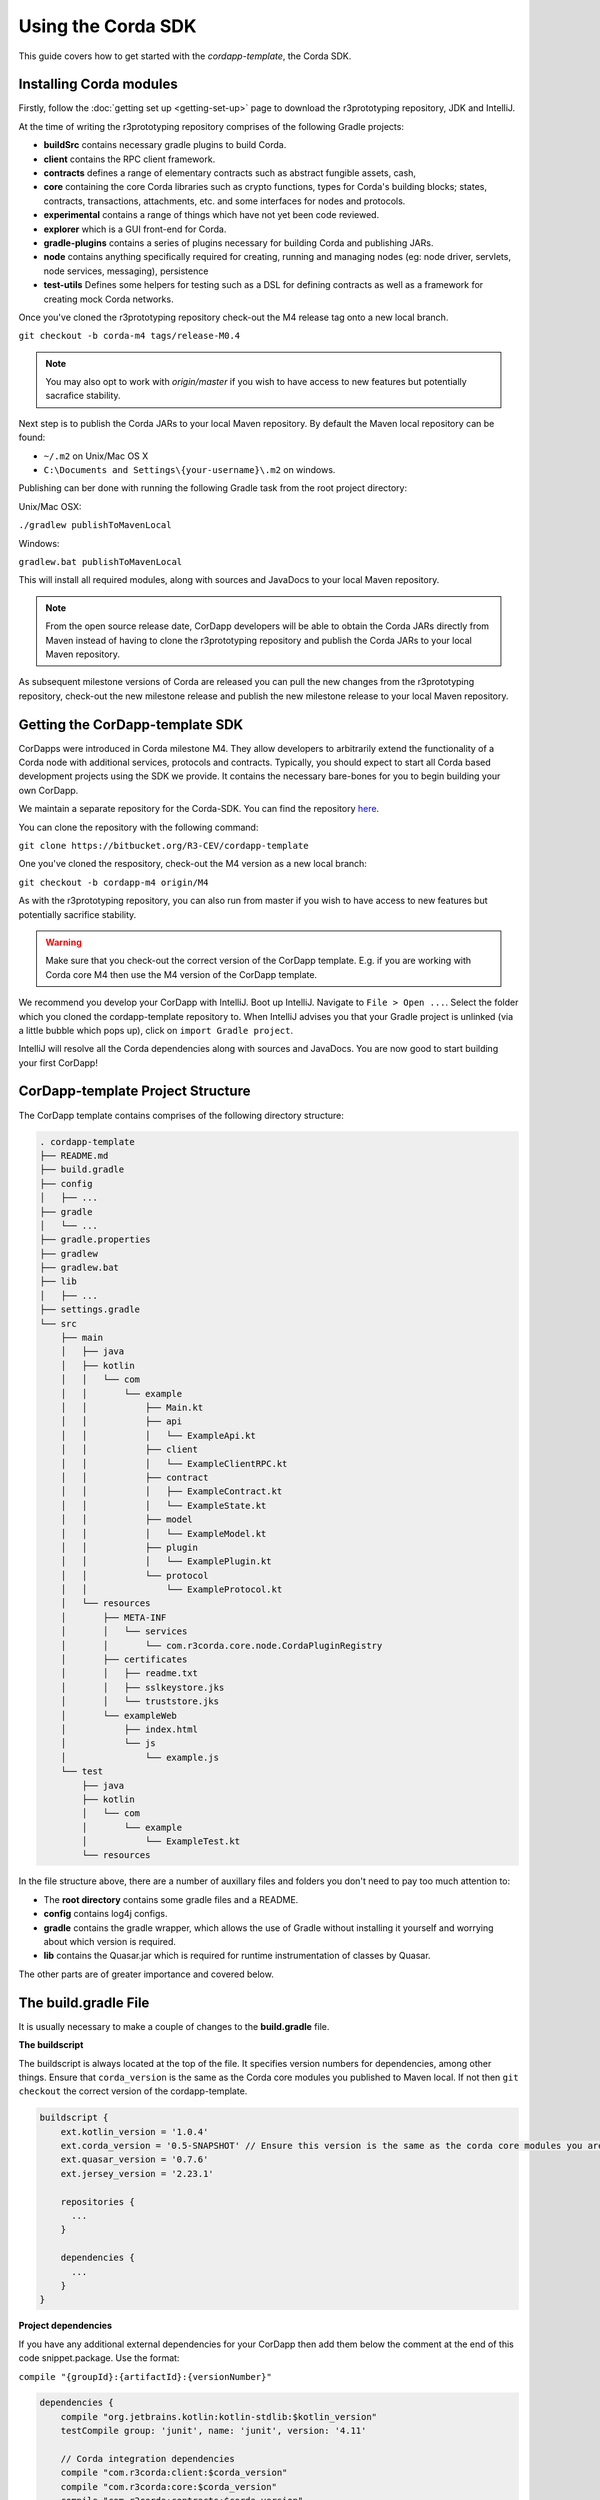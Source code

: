 .. highlight:: kotlin
.. raw:: html

   <script type="text/javascript" src="_static/jquery.js"></script>
   <script type="text/javascript" src="_static/codesets.js"></script>

Using the Corda SDK
===================

This guide covers how to get started with the `cordapp-template`, the Corda SDK.

Installing Corda modules
------------------------

Firstly, follow the :doc:`getting set up <getting-set-up>` page to download the r3prototyping repository, JDK and
IntelliJ.

At the time of writing the r3prototyping repository comprises of the following Gradle projects:

* **buildSrc** contains necessary gradle plugins to build Corda.
* **client** contains the RPC client framework.
* **contracts** defines a range of elementary contracts such as abstract fungible assets, cash,
* **core** containing the core Corda libraries such as crypto functions, types for Corda's building blocks; states,
  contracts, transactions, attachments, etc. and some interfaces for nodes and protocols.
* **experimental** contains a range of things which have not yet been code reviewed.
* **explorer** which is a GUI front-end for Corda.
* **gradle-plugins** contains a series of plugins necessary for building Corda and publishing JARs.
* **node** contains anything specifically required for creating, running and managing nodes (eg: node driver, servlets,
  node services, messaging), persistence
* **test-utils** Defines some helpers for testing such as a DSL for defining contracts as well as a framework for creating
  mock Corda networks.

Once you've cloned the r3prototyping repository check-out the M4 release tag onto a new local branch.

``git checkout -b corda-m4 tags/release-M0.4``

.. note:: You may also opt to work with `origin/master` if you wish to have access to new features but potentially
  sacrafice stability.

Next step is to publish the Corda JARs to your local Maven repository. By default the Maven local repository can be
found:

* ``~/.m2`` on Unix/Mac OS X
* ``C:\Documents and Settings\{your-username}\.m2`` on windows.

Publishing can ber done with running the following Gradle task from the root project directory:

Unix/Mac OSX:

``./gradlew publishToMavenLocal``

Windows:

``gradlew.bat publishToMavenLocal``

This will install all required modules, along with sources and JavaDocs to your local Maven repository.

.. note:: From the open source release date, CorDapp developers will be able to obtain the Corda JARs directly from
  Maven instead of having to clone the r3prototyping repository and publish the Corda JARs to your local Maven
  repository.

As subsequent milestone versions of Corda are released you can pull the new changes from the r3prototyping repository,
check-out the new milestone release and publish the new milestone release to your local Maven repository.

Getting the CorDapp-template SDK
--------------------------------

CorDapps were introduced in Corda milestone M4. They allow developers to arbitrarily extend the functionality of a Corda
node with additional services, protocols and contracts. Typically, you should expect to start all Corda based
development projects using the SDK we provide. It contains the necessary bare-bones for you to begin building your own
CorDapp.

We maintain a separate repository for the Corda-SDK. You can find the repository `here <https://bitbucket.org/R3-CEV/cordapp-template>`_.

You can clone the repository with the following command:

``git clone https://bitbucket.org/R3-CEV/cordapp-template``

One you've cloned the respository, check-out the M4 version as a new local branch:

``git checkout -b cordapp-m4 origin/M4``

As with the r3prototyping repository, you can also run from master if you wish to have access to new features but
potentially sacrifice stability.

.. warning:: Make sure that you check-out the correct version of the CorDapp template. E.g. if you are working with
  Corda core M4 then use the M4 version of the CorDapp template.

We recommend you develop your CorDapp with IntelliJ. Boot up IntelliJ. Navigate to ``File > Open ...``. Select the
folder which you cloned the cordapp-template repository to. When IntelliJ advises you that your Gradle project is
unlinked (via a little bubble which pops up), click on ``import Gradle project``.

IntelliJ will resolve all the Corda dependencies along with sources and JavaDocs. You are now good to start building
your first CorDapp!

CorDapp-template Project Structure
----------------------------------

The CorDapp template contains comprises of the following directory structure:

.. sourcecode:: bash

    . cordapp-template
    ├── README.md
    ├── build.gradle
    ├── config
    │   ├── ...
    ├── gradle
    │   └── ...
    ├── gradle.properties
    ├── gradlew
    ├── gradlew.bat
    ├── lib
    │   ├── ...
    ├── settings.gradle
    └── src
        ├── main
        │   ├── java
        │   ├── kotlin
        │   │   └── com
        │   │       └── example
        │   │           ├── Main.kt
        │   │           ├── api
        │   │           │   └── ExampleApi.kt
        │   │           ├── client
        │   │           │   └── ExampleClientRPC.kt
        │   │           ├── contract
        │   │           │   ├── ExampleContract.kt
        │   │           │   └── ExampleState.kt
        │   │           ├── model
        │   │           │   └── ExampleModel.kt
        │   │           ├── plugin
        │   │           │   └── ExamplePlugin.kt
        │   │           └── protocol
        │   │               └── ExampleProtocol.kt
        │   └── resources
        │       ├── META-INF
        │       │   └── services
        │       │       └── com.r3corda.core.node.CordaPluginRegistry
        │       ├── certificates
        │       │   ├── readme.txt
        │       │   ├── sslkeystore.jks
        │       │   └── truststore.jks
        │       └── exampleWeb
        │           ├── index.html
        │           └── js
        │               └── example.js
        └── test
            ├── java
            ├── kotlin
            │   └── com
            │       └── example
            │           └── ExampleTest.kt
            └── resources

In the file structure above, there are a number of auxillary files and folders you don't need to pay too much attention
to:

* The **root directory** contains some gradle files and a README.
* **config** contains log4j configs.
* **gradle** contains the gradle wrapper, which allows the use of Gradle without installing it yourself and worrying
  about which version is required.
* **lib** contains the Quasar.jar which is required for runtime instrumentation of classes by Quasar.

The other parts are of greater importance and covered below.

The build.gradle File
---------------------

It is usually necessary to make a couple of changes to the **build.gradle** file.

**The buildscript**

The buildscript is always located at the top of the file. It specifies version numbers for dependencies, among other
things. Ensure that ``corda_version`` is the same as the Corda core modules you published to Maven local. If not then
``git checkout`` the correct version of the cordapp-template.

.. sourcecode:: groovy

  buildscript {
      ext.kotlin_version = '1.0.4'
      ext.corda_version = '0.5-SNAPSHOT' // Ensure this version is the same as the corda core modules you are using.
      ext.quasar_version = '0.7.6'
      ext.jersey_version = '2.23.1'

      repositories {
        ...
      }

      dependencies {
        ...
      }
  }

**Project dependencies**

If you have any additional external dependencies for your CorDapp then add them below the comment at the end of this
code snippet.package. Use the format:

``compile "{groupId}:{artifactId}:{versionNumber}"``

.. sourcecode:: groovy

  dependencies {
      compile "org.jetbrains.kotlin:kotlin-stdlib:$kotlin_version"
      testCompile group: 'junit', name: 'junit', version: '4.11'

      // Corda integration dependencies
      compile "com.r3corda:client:$corda_version"
      compile "com.r3corda:core:$corda_version"
      compile "com.r3corda:contracts:$corda_version"
      compile "com.r3corda:node:$corda_version"
      compile "com.r3corda:corda:$corda_version"
      compile "com.r3corda:test-utils:$corda_version"

      ...

      // Cordapp dependencies
      // Specify your cordapp's dependencies below, including dependent cordapps
  }

For further information about managing depdencies with Gradle look `here <https://docs.gradle.org/current/userguide/dependency_management.html>`_.

**CordFormation**

This is the local node deployment system for CorDapps, the nodes generated are intended to be used for experimenting,
debugging, and testing node configurations and setups but not intended for production or testnet deployment.

In the CorDapp build.gradle file you'll find a ``deployNodes`` task, this is where you configure the nodes you would
like to deploy for testing. See further details below:

.. sourcecode:: groovy

  task deployNodes(type: com.r3corda.plugins.Cordform, dependsOn: ['build']) {
      directory "./build/nodes" // The output directory.
      networkMap "Controller" // The artemis address of the node to be used as the network map.
      node {
          name "Controller" // Artemis name of node to be deployed.
          dirName "controller" // Directory to which the node will
          nearestCity "London" // For use with the network visualiser.
          advertisedServices = ["corda.notary.validating"] // A list of services you wish the node to offer.
          artemisPort 12345
          webPort 12346 // Usually 1 higher than the Artemis port.
          cordapps = [] // Add package names of CordaApps.
      }
      node {
          name "NodeA"
          dirName "nodea"
          nearestCity "London"
          advertisedServices = []
          artemisPort 31337
          webPort 31339
          cordapps = []
      }
      ...
  }

You can add any number of nodes, with any number of services / CorDapps by editing the templates in ``deployNodes``. The
only requirement is that you must specify a node to run as the network map service and one as the notary service.

.. note:: CorDapps in the current cordapp-template project are automatically registered with all nodes defined in
  ``deployNodes``, although we expect this to change in the near future.

.. warning:: Make sure that there are no port clashes!

Service Provider Configuration File
-----------------------------------

some chat about resources/META-INF/com.r3corda.core.node.CordaPluginRegistry.

All CorDapps must sub-class the CordaPlugin Registry class.

.. sourcecode:: kotlin

  /**
   * Implement this interface on a class advertised in a META-INF/services/com.r3corda.core.node.CordaPluginRegistry file
   * to extend a Corda node with additional application services.
   */
  abstract class CordaPluginRegistry {
      /**
       * List of JAX-RS classes inside the contract jar. They are expected to have a single parameter constructor that takes a ServiceHub as input.
       * These are listed as Class<*>, because in the future they will be instantiated inside a ClassLoader so that
       * Cordapp code can be loaded dynamically.
       */
      open val webApis: List<Class<*>> = emptyList()

      /**
       * Map of static serving endpoints to the matching resource directory. All endpoints will be prefixed with "/web" and postfixed with "\*.
       * Resource directories can be either on disk directories (especially when debugging) in the form "a/b/c". Serving from a JAR can
       *  be specified with: javaClass.getResource("<folder-in-jar>").toExternalForm()
       */
      open val staticServeDirs: Map<String, String> = emptyMap()

      /**
       * A Map with an entry for each consumed protocol used by the webAPIs.
       * The key of each map entry should contain the ProtocolLogic<T> class name.
       * The associated map values are the union of all concrete class names passed to the protocol constructor.
       * Standard java.lang.* and kotlin.* types do not need to be included explicitly.
       * This is used to extend the white listed protocols that can be initiated from the ServiceHub invokeProtocolAsync method.
       */
      open val requiredProtocols: Map<String, Set<String>> = emptyMap()

      /**
       * List of additional long lived services to be hosted within the node.
       * They are expected to have a single parameter constructor that takes a ServiceHubInternal as input.
       * The ServiceHubInternal will be fully constructed before the plugin service is created and will
       * allow access to the protocol factory and protocol initiation entry points there.
       */
      open val servicePlugins: List<Class<*>> = emptyList()
  }

You sub-class it like this:

.. sourcecode:: kotlin

  class Plugin() : CordaPluginRegistry() {
    ... to be completed ...
  }

**Static Served Content**

Some chat about serving static content. E.g. from resources/exampleWeb.

**Protocols**

To be completed.

**Services**

Take an instance of ``ServicehubInternal``, which gives you access to a whole bunch of stuff. To be completed.

The CorDapp Skeleton
--------------------

* MainKt
* api
* client
* contract
* model
* plugin
* protocol

**API**

.. sourcecode:: kotlin

  // API is accessible from /api/example. All paths specified below are relative to it.
  @Path("example")
  class ExampleApi(val services: ServiceHub) {

      ...

      /**
       * Displays all current example deals in the ledger
       */
      @GET
      @Path("deals")
      @Produces(MediaType.APPLICATION_JSON)
      fun getDeals(): Any {
          val states = services.vaultService.linearHeadsOfType<ExampleState>()
          return states
      }

      /**
       * This initiates a protocol to agree a deal with the other party. Once the protocol finishes it will
       * have written this deal to the ledger.
       */
      @PUT
      @Path("{party}/create-deal")
      fun createDeal(swap: ExampleModel, @PathParam("party") partyName: String): Response {
          val otherParty = services.identityService.partyFromName(partyName)
          if(otherParty != null) {
              // The line below blocks and waits for the future to resolve.
              services.invokeProtocolAsync<ExampleState>(ExampleProtocol.Requester::class.java, swap, otherParty).get()
              return Response.status(Response.Status.CREATED).build()
          } else {
              return Response.status(Response.Status.BAD_REQUEST).build()
          }
      }
  }

**Client**

Some chat about the client RPC framework.

**Contract**

Stuff to go here.

**Model**

.. sourcecode:: kotlin

  /**
   * A simple class with arbitrary data to be written to the ledger. In reality this could be a representation
   * of some kind of trade such as an IRS swap for example.
   */
  data class ExampleModel(val swapRef: String, val data: String)

**Protocols**

Stuff to go here.

Deploying Your Nodes Locally
----------------------------

Some chat about ``./gradlew deployNodes``.

Talk about what is deployed and in what directories.

Node.conf.

/plugins folder.

Starting your nodes
-------------------

**Via the command line**

cd build/nodes
sh runnodes

# All the nodes will startup in the current terminal window.
# Check the deployNodes gradle task to see what port numbers to use.
# You can see that all the nodes offer a web server and api server.

** Via IntelliJ**

Running from intelliJ (via the driver DSL).

Using the cordapp-template project
----------------------------------

* Accessing the static served content.
* Accessing the http API.
* Accessing via the client RPC framework.
* Persistence, etc.
* Defining new node services.
* Defining new protocols.
* defining new contracts.
* definining new states.
* defining new data structures.
